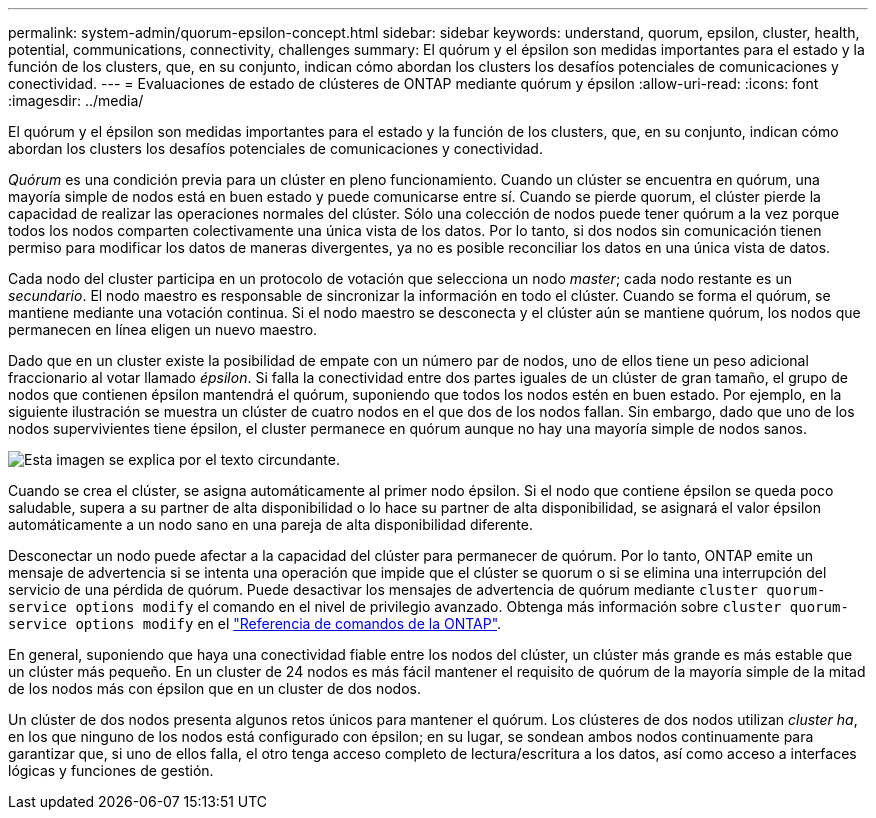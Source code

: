 ---
permalink: system-admin/quorum-epsilon-concept.html 
sidebar: sidebar 
keywords: understand, quorum, epsilon, cluster, health, potential, communications, connectivity, challenges 
summary: El quórum y el épsilon son medidas importantes para el estado y la función de los clusters, que, en su conjunto, indican cómo abordan los clusters los desafíos potenciales de comunicaciones y conectividad. 
---
= Evaluaciones de estado de clústeres de ONTAP mediante quórum y épsilon
:allow-uri-read: 
:icons: font
:imagesdir: ../media/


[role="lead"]
El quórum y el épsilon son medidas importantes para el estado y la función de los clusters, que, en su conjunto, indican cómo abordan los clusters los desafíos potenciales de comunicaciones y conectividad.

_Quórum_ es una condición previa para un clúster en pleno funcionamiento. Cuando un clúster se encuentra en quórum, una mayoría simple de nodos está en buen estado y puede comunicarse entre sí. Cuando se pierde quorum, el clúster pierde la capacidad de realizar las operaciones normales del clúster. Sólo una colección de nodos puede tener quórum a la vez porque todos los nodos comparten colectivamente una única vista de los datos. Por lo tanto, si dos nodos sin comunicación tienen permiso para modificar los datos de maneras divergentes, ya no es posible reconciliar los datos en una única vista de datos.

Cada nodo del cluster participa en un protocolo de votación que selecciona un nodo _master_; cada nodo restante es un _secundario_. El nodo maestro es responsable de sincronizar la información en todo el clúster. Cuando se forma el quórum, se mantiene mediante una votación continua. Si el nodo maestro se desconecta y el clúster aún se mantiene quórum, los nodos que permanecen en línea eligen un nuevo maestro.

Dado que en un cluster existe la posibilidad de empate con un número par de nodos, uno de ellos tiene un peso adicional fraccionario al votar llamado _épsilon_. Si falla la conectividad entre dos partes iguales de un clúster de gran tamaño, el grupo de nodos que contienen épsilon mantendrá el quórum, suponiendo que todos los nodos estén en buen estado. Por ejemplo, en la siguiente ilustración se muestra un clúster de cuatro nodos en el que dos de los nodos fallan. Sin embargo, dado que uno de los nodos supervivientes tiene épsilon, el cluster permanece en quórum aunque no hay una mayoría simple de nodos sanos.

image:epsilon-preserving-quorum.gif["Esta imagen se explica por el texto circundante."]

Cuando se crea el clúster, se asigna automáticamente al primer nodo épsilon. Si el nodo que contiene épsilon se queda poco saludable, supera a su partner de alta disponibilidad o lo hace su partner de alta disponibilidad, se asignará el valor épsilon automáticamente a un nodo sano en una pareja de alta disponibilidad diferente.

Desconectar un nodo puede afectar a la capacidad del clúster para permanecer de quórum. Por lo tanto, ONTAP emite un mensaje de advertencia si se intenta una operación que impide que el clúster se quorum o si se elimina una interrupción del servicio de una pérdida de quórum. Puede desactivar los mensajes de advertencia de quórum mediante `cluster quorum-service options modify` el comando en el nivel de privilegio avanzado. Obtenga más información sobre `cluster quorum-service options modify` en el link:https://docs.netapp.com/us-en/ontap-cli/cluster-quorum-service-options-modify.html["Referencia de comandos de la ONTAP"^].

En general, suponiendo que haya una conectividad fiable entre los nodos del clúster, un clúster más grande es más estable que un clúster más pequeño. En un cluster de 24 nodos es más fácil mantener el requisito de quórum de la mayoría simple de la mitad de los nodos más con épsilon que en un cluster de dos nodos.

Un clúster de dos nodos presenta algunos retos únicos para mantener el quórum. Los clústeres de dos nodos utilizan _cluster ha_, en los que ninguno de los nodos está configurado con épsilon; en su lugar, se sondean ambos nodos continuamente para garantizar que, si uno de ellos falla, el otro tenga acceso completo de lectura/escritura a los datos, así como acceso a interfaces lógicas y funciones de gestión.
